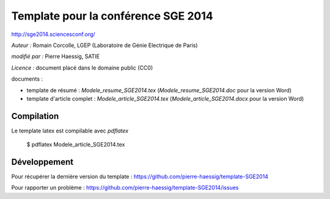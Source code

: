 ====================================
Template pour la conférence SGE 2014
====================================

http://sge2014.sciencesconf.org/

*Auteur :* Romain Corcolle, LGEP (Laboratoire de Génie Electrique de Paris)

*modifié par :* Pierre Haessig, SATIE

*Licence :* document placé dans le domaine public (CC0)

documents :

* template de résumé : `Modele_resume_SGE2014.tex` (`Modele_resume_SGE2014.doc` pour la version Word)
* template d'article complet : `Modele_article_SGE2014.tex` (`Modele_article_SGE2014.docx` pour la version Word)

Compilation
-----------

Le template latex est compilable avec `pdflatex`

    $ pdflatex Modele_article_SGE2014.tex


Développement
-------------

Pour récupérer la dernière version du template :
https://github.com/pierre-haessig/template-SGE2014

Pour rapporter un problème :
https://github.com/pierre-haessig/template-SGE2014/issues
